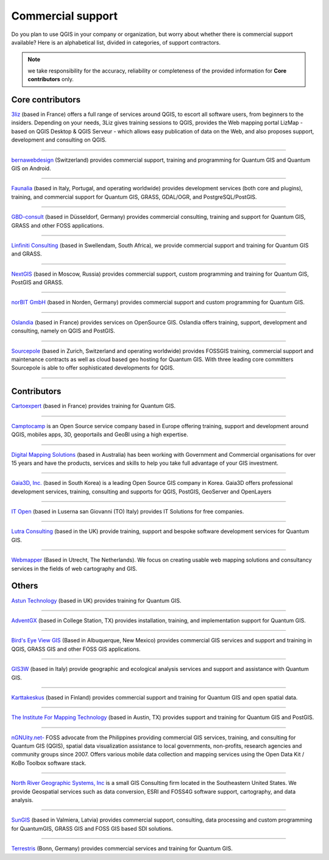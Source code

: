
.. _QGIS-commercial_support:

==================
Commercial support
==================

Do you plan to use QGIS in your company or organization, but worry about whether there is commercial support available? Here is an alphabetical list, divided in categories, of support contractors.

.. note:: we take responsibility for the accuracy, reliability or completeness of the provided information for **Core contributors** only.

Core contributors
------------------

.. |3liz| image:: images/3liz.png
   :height: 80 px

|3liz| `3liz <http://www.3liz.com/>`_ (based in France) offers a full range of services around QGIS, to escort all software users, from beginners to the insiders. Depending on your needs, 3Liz gives training sessions to QGIS, provides the Web mapping portal LizMap - based on QGIS Desktop & QGIS Serveur - which allows easy publication of data on the Web, and also proposes support, development and consulting on QGIS.

----

.. |bernaweb| image:: images/bernaweb.png
   :width: 160 px
  	
|bernaweb| `bernawebdesign <http://bernawebdesign.ch/>`_ (Switzerland) provides commercial support, training and programming for Quantum GIS and Quantum GIS on Android.

----

.. |faunalia| image:: images/faunalia.png
   :height: 80 px

|faunalia| `Faunalia <http://www.faunalia.eu/>`_ (based in Italy, Portugal, and operating worldwide) provides development services (both core and plugins), training, and commercial support for Quantum GIS, GRASS, GDAL/OGR, and PostgreSQL/PostGIS.

----

.. |gbd-consult| image:: images/gbd-consult.png
   :width: 160 px

|gbd-consult| `GBD-consult <http://www.gbd-consult.de/>`_ (based in Düsseldorf, Germany) provides commercial consulting, training and support for Quantum GIS, GRASS and other FOSS applications.

----

.. |linfin| image:: images/linfin.jpg
   :width: 160 px

|linfin| `Linfiniti Consulting <http://linfiniti.com/>`_ (based in Swellendam, South Africa), we provide commercial support and training for Quantum GIS and GRASS.

----

.. |nextgis| image:: images/nextgis.gif
   :width: 160 px

|nextgis| `NextGIS <http://nextgis.org/>`_ (based in Moscow, Russia) provides commercial support, custom programming and training for Quantum GIS, PostGIS and GRASS.

----

.. |norbit| image:: images/norbit.png
   :width: 75 px

|norbit| `norBIT GmbH <http://www.norbit.de/64>`_ (based in Norden, Germany) provides commercial support and custom programming for Quantum GIS.

------

.. |oslandia| image:: images/oslandia.png
   :height: 80 px

|oslandia| `Oslandia <http://www.oslandia.com/?page_id=20>`_ (based in France) provides services on OpenSource GIS. Oslandia offers training, support, development and consulting, namely on QGIS and PostGIS.

------

.. |sourcepole| image:: images/sourcepole.gif
   :width: 151 px

|sourcepole| `Sourcepole <http://www.sourcepole.com/>`_ (based in Zurich, Switzerland and operating worldwide) provides FOSSGIS training, commercial support and maintenance contracts as well as cloud based geo hosting for Quantum GIS. With three leading core committers Sourcepole is able to offer sophisticated developments for QGIS. 

----

Contributors
------------------

.. |cartoexpert| image:: images/cartoexpert.gif
   :width: 75 px

|cartoexpert| `Cartoexpert <http://www.cartoexpert.com/index.php/formations/qgis-formation-quantum-gis.html>`_ (based in France) provides training for Quantum GIS.

----

.. |camptocamp| image:: images/camptocamp.png
   :width: 140 px

|camptocamp| `Camptocamp <http://www.camptocamp.com/en/geospatial-solutions>`_ is an Open Source service company based in Europe offering training, support and development around QGIS, mobiles apps, 3D, geoportails and GeoBI using a high expertise.

----

.. |dms| image:: images/dms.gif
   :width: 140 px

|dms| `Digital Mapping Solutions <http://www.mapsolutions.com.au/>`_ (based in Australia) has been working with Government and Commercial organisations for over 15 years and have the products, services and skills to help you take full advantage of your GIS investment.

----

.. |gaia3d| image:: images/gaia3d.png
   :width: 140 px

|gaia3d| `Gaia3D, Inc. <http://www.gaia3d.com/>`_ (based in South Korea) is a leading Open Source GIS company in Korea. Gaia3D offers professional development services, training, consulting and supports for QGIS, PostGIS, GeoServer and OpenLayers

----

.. |itopen| image:: images/itopen.png
   :width: 140 px

|itopen| `IT Open <http://www.itopen.it/>`_ (based in Luserna san Giovanni (TO) Italy) provides IT Solutions for free companies.

----

.. |lutra_consulting| image:: images/lutra_consulting.png
   :width: 86 px

|lutra_consulting| `Lutra Consulting <http://www.lutraconsulting.co.uk/>`_ (based in the UK) provide training, support and bespoke software development services for Quantum GIS.

----

.. |wmlogo| image:: images/wmlogo.jpg
   :width: 140 px

|wmlogo| `Webmapper <http://www.webmapper.nl/>`_ (Based in Utrecht, The Netherlands). We focus on creating usable web mapping solutions and consultancy services in the fields of web cartography and GIS.

Others
------------------

.. |astun| image:: images/astun.jpg
   :width: 120 px

|astun| `Astun Technology <http://astuntechnology.com/>`_ (based in UK) provides training for Quantum GIS.

----

.. |agx| image:: images/agx.gif
   :width: 120 px

|agx| `AdventGX <http://www.adventgx.com/>`_ (based in College Station, TX) provides installation, training, and implementation support for Quantum GIS.

----

.. |bev| image:: images/bev.gif
   :width: 120 px

|bev| `Bird's Eye View GIS <http://www.adventgx.com/>`_ (Based in Albuquerque, New Mexico) provides commercial GIS services and support and training in QGIS, GRASS GIS and other FOSS GIS applications.

----

.. |gis3w| image:: images/gis3w.png
   :width: 120 px

|gis3w| `GIS3W <http://www.gis3w.it/>`_ (based in Italy) provide geographic and ecological analysis services and support and assistance with Quantum GIS.

----

.. |karttakeskus| image:: images/karttakeskus.png
   :width: 120 px

|karttakeskus| `Karttakeskus <http://www.karttakeskus.fi/>`_ (based in Finland) provides commercial support and training for Quantum GIS and open spatial data.

----

.. |imt| image:: images/imt.png
   :width: 120 px

|imt| `The Institute For Mapping Technology <http://learninggis.com/>`_ (based in Austin, TX) provides support and training for Quantum GIS and PostGIS.

----

.. |ngnuity| image:: images/ngnuity.png
   :width: 120 px

|ngnuity| `nGNUity.net- <http://ngnuity.net/>`_ FOSS advocate from the Philippines providing commercial GIS services, training, and consulting for Quantum GIS (QGIS), spatial data visualization assistance to local governments, non-profits, research agencies and community groups since 2007. Offers various mobile data collection and mapping services using the Open Data Kit / KoBo Toolbox software stack.

----

.. |northriver| image:: images/northriver.jpg
   :width: 60 px

|northriver| `North River Geographic Systems, Inc <http://www.northrivergeographic.com/>`_ is a small GIS Consulting firm located in the Southeastern United States. We provide Geospatial services such as data conversion, ESRI and FOSS4G software support, cartography, and data analysis.

----

.. |sungis| image:: images/sungis.png
   :width: 85 px

|sungis| `SunGIS <http://www.sungis.lv/>`_ (based in Valmiera, Latvia) provides commercial support, consulting, data processing and custom programming for QuantumGIS, GRASS GIS and FOSS GIS based SDI solutions.

----

.. |terrestris| image:: images/terrestris.png
   :width: 75 px

|terrestris| `Terrestris <http://www.terrestris.de/dienstleistungen/schulungen/>`_ (Bonn, Germany) provides commercial services and training for Quantum GIS.
